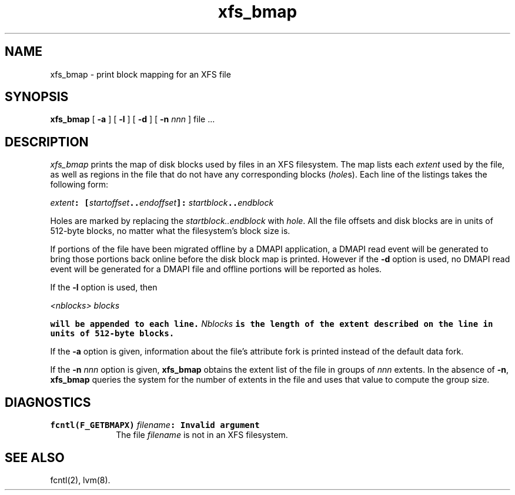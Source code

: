 .TH xfs_bmap 8
.SH NAME
xfs_bmap \- print block mapping for an XFS file
.SH SYNOPSIS
.nf
\f3xfs_bmap\f1 [ \f3\-a\f1 ] [ \f3\-l\f1 ] [ \f3\-d\f1 ] [ \f3\-n \f2nnn\f1 ] file ...
.fi
.SH DESCRIPTION
.I xfs_bmap
prints the map of disk blocks used by files in an XFS filesystem.
The map lists each \f2extent\fP used by the file, as well as regions
in the file that do not have any corresponding blocks (\f2hole\f1s).
Each line of the listings takes the following form:

.Ex
\f2extent\f1\f7: [\f1\f2startoffset\f1\f7..\f1\f2endoffset\f1\f7]: \c
\f1\f2startblock\f1\f7..\f1\f2endblock\f1
.Ee

Holes are marked by replacing the \f2startblock..endblock\f1 with \f2hole\fP.
All the file offsets and disk blocks are in units of 512-byte blocks,
no matter what the filesystem's block size is.
.PP
If portions of the file have been migrated offline by
a DMAPI application, a DMAPI read event will be generated to
bring those portions back online before the disk block map is
printed.  However if the \f3-d\f1 option is used, no DMAPI read event
will be generated for a DMAPI file and offline portions will be reported as holes.
.PP
If the \f3-l\f1 option is used, then

.Ex
\f1\f2<nblocks>\f1\f7 \f1\f2blocks\f1\f7
.Ee

will be appended to each line.  \f1\f2Nblocks\f1\f7 is the length
of the extent described on the line in units of 512-byte blocks.
.PP
If the \f3\-a\f1 option is given, information about the file's
attribute fork is printed instead of the default data fork.
.PP
If the \f3\-n \f2nnn\f1 option is given, \f3xfs_bmap\f1 obtains the extent
list of the file in groups of \f2nnn\f1 extents.
In the absence of \f3\-n\f1, \f3xfs_bmap\f1 queries the system for
the number of extents in the file and uses that value to compute 
the group size.
.SH DIAGNOSTICS
.TP 10
\f7fcntl(F_GETBMAPX) \f1\f2filename\f1\f7: Invalid argument\f1
The file \f2filename\f1 is not in an XFS filesystem.
.SH SEE ALSO
fcntl(2),
lvm(8).

